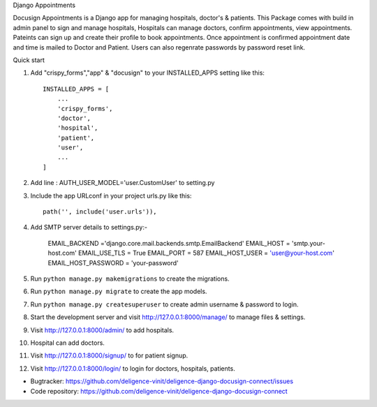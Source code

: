 Django Appointments


Docusign Appointments is a Django app for managing hospitals, doctor's & patients.
This Package comes with build in admin panel to sign and manage hospitals, Hospitals can manage doctors, confirm appointments, view appointments.
Pateints can sign up and create their profile to book appointments.
Once appointment is confirmed appointment date and time is mailed to Doctor and Patient.
Users can also regenrate passwords by password reset link.

Quick start

1. Add "crispy_forms","app" & "docusign" to your INSTALLED_APPS setting like this::

    INSTALLED_APPS = [
        ...
        'crispy_forms',
        'doctor',
        'hospital',
        'patient',
        'user',
        ...
    ]
2. Add line : AUTH_USER_MODEL='user.CustomUser'  to setting.py
3. Include the app URLconf in your project urls.py like this::

    path('', include('user.urls')),
    
4. Add SMTP server details to settings.py:-
	
	EMAIL_BACKEND ='django.core.mail.backends.smtp.EmailBackend'
	EMAIL_HOST = 'smtp.your-host.com'
	EMAIL_USE_TLS = True
	EMAIL_PORT = 587
	EMAIL_HOST_USER = 'user@your-host.com'
	EMAIL_HOST_PASSWORD = 'your-password'

5. Run ``python manage.py makemigrations`` to create the migrations.
6. Run ``python manage.py migrate`` to create the app models.
7. Run ``python manage.py createsuperuser`` to create admin username & password to login.
8. Start the development server and visit http://127.0.0.1:8000/manage/
   to manage files & settings.
9. Visit http://127.0.0.1:8000/admin/ to add hospitals.
10. Hospital can add doctors.
11. Visit http://127.0.0.1:8000/signup/ to for patient signup.
12. Visit http://127.0.0.1:8000/login/ to login for doctors, hospitals, patients.

* Bugtracker: https://github.com/deligence-vinit/deligence-django-docusign-connect/issues
* Code repository: https://github.com/deligence-vinit/deligence-django-docusign-connect
